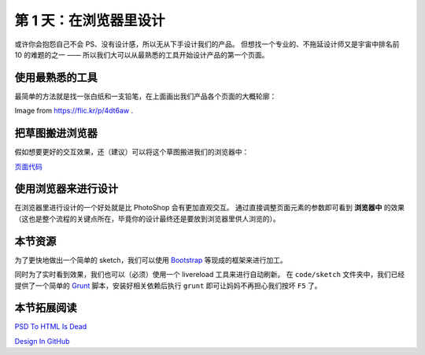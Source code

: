 ###############################
第 1 天：在浏览器里设计
###############################


或许你会抱怨自己不会 PS、没有设计感，所以无从下手设计我们的产品。
但想找一个专业的、不拖延设计师又是宇宙中排名前 10 的难题的之一 —— 所以我们大可以从最熟悉的工具开始设计产品的第一个页面。


使用最熟悉的工具
++++++++++++++++

最简单的方法就是找一张白纸和一支铅笔，在上面画出我们产品各个页面的大概轮廓：

.. image:: imgs/sketch.jpg

Image from https://flic.kr/p/4dt6aw .


把草图搬进浏览器
++++++++++++++++

假如想要更好的交互效果，还（建议）可以将这个草图搬进我们的浏览器中：

.. image:: imgs/day0-index-sketch.png

`页面代码`_

.. _`页面代码`: ../../code/sketch/index.html


使用浏览器来进行设计
++++++++++++++++++++

在浏览器里进行设计的一个好处就是比 PhotoShop 会有更加直观交互。
通过直接调整页面元素的参数即可看到 **浏览器中** 的效果（这也是整个流程的关键点所在，毕竟你的设计最终还是要放到浏览器里供人浏览的）。

.. TODO:: example image


本节资源
++++++++++++++++++++

为了更快地做出一个简单的 sketch，我们可以使用 `Bootstrap`_ 等现成的框架来进行加工。


同时为了实时看到效果，我们也可以（必须）使用一个 livereload 工具来进行自动刷新。
在 ``code/sketch`` 文件夹中，我们已经提供了一个简单的 `Grunt`_ 脚本，安装好相关依赖后执行 ``grunt`` 即可让妈妈不再担心我们按坏 ``F5`` 了。

.. _`Bootstrap`: http://getbootstrap.com
.. _`Grunt`: http://gruntjs.com


本节拓展阅读
++++++++++++++++++++

`PSD To HTML Is Dead`_

`Design In GitHub`_

.. _`PSD To HTML Is Dead`: http://blog.teamtreehouse.com/psd-to-html-is-dead
.. _`Design In GitHub`: https://speakerdeck.com/muan/design-in-github
